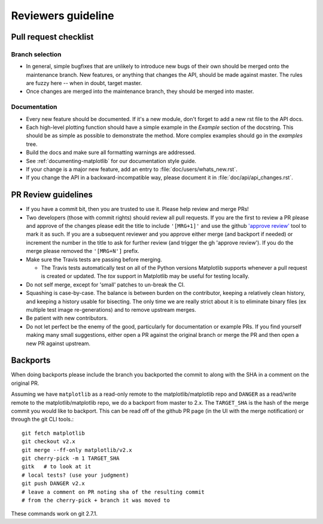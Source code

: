 .. _reviewers-guide:

********************
Reviewers guideline
********************

.. _pull-request-checklist:

Pull request checklist
======================

Branch selection
----------------

* In general, simple bugfixes that are unlikely to introduce new bugs
  of their own should be merged onto the maintenance branch.  New
  features, or anything that changes the API, should be made against
  master.  The rules are fuzzy here -- when in doubt, target master.

* Once changes are merged into the maintenance branch, they should
  be merged into master.

Documentation
-------------

* Every new feature should be documented.  If it's a new module, don't
  forget to add a new rst file to the API docs.

* Each high-level plotting function should have a simple example in
  the `Example` section of the docstring.  This should be as simple as
  possible to demonstrate the method.  More complex examples should go
  in the `examples` tree.

* Build the docs and make sure all formatting warnings are addressed.

* See :ref:`documenting-matplotlib` for our documentation style guide.

* If your change is a major new feature, add an entry to
  :file:`doc/users/whats_new.rst`.

* If you change the API in a backward-incompatible way, please
  document it in :file:`doc/api/api_changes.rst`.

PR Review guidelines
====================

* If you have a commit bit, then you are trusted to use it.  Please
  help review and merge PRs!

* Two developers (those with commit rights) should review all pull
  requests.  If you are the first to review a PR please and approve of
  the changes please edit the title to include ``'[MRG+1]'`` and use
  the github `'approve review'
  <https://help.github.com/articles/reviewing-changes-in-pull-requests/>`__
  tool to mark it as such.  If you are a subsequent reviewer and you
  approve either merge (and backport if needed) or increment the
  number in the title to ask for further review (and trigger the gh
  'approve review').  If you do the merge please removed the
  ``'[MRG+N']`` prefix.

* Make sure the Travis tests are passing before merging.

  - The Travis tests automatically test on all of the Python versions
    Matplotlib supports whenever a pull request is created or updated.
    The `tox` support in Matplotlib may be useful for testing locally.

* Do not self merge, except for 'small' patches to un-break the CI.

* Squashing is case-by-case.  The balance is between burden on the
  contributor, keeping a relatively clean history, and keeping a
  history usable for bisecting.  The only time we are really strict
  about it is to eliminate binary files (ex multiple test image
  re-generations) and to remove upstream merges.

* Be patient with new contributors.

* Do not let perfect be the enemy of the good, particularly for
  documentation or example PRs.  If you find yourself making many
  small suggestions, either open a PR against the original branch or
  merge the PR and then open a new PR against upstream.



Backports
=========


When doing backports please include the branch you backported the
commit to along with the SHA in a comment on the original PR.

Assuming we have ``matplotlib`` as a read-only remote to the
matplotlib/matplotlib repo and ``DANGER`` as a read/write remote to
the matplotlib/matplotlib repo, we do a backport from master to 2.x.
The ``TARGET_SHA`` is the hash of the merge commit you would like to
backport.  This can be read off of the github PR page (in the UI with
the merge notification) or through the git CLI tools.::

  git fetch matplotlib
  git checkout v2.x
  git merge --ff-only matplotlib/v2.x
  git cherry-pick -m 1 TARGET_SHA
  gitk   # to look at it
  # local tests? (use your judgment)
  git push DANGER v2.x
  # leave a comment on PR noting sha of the resulting commit
  # from the cherry-pick + branch it was moved to

These commands work on git 2.7.1.
